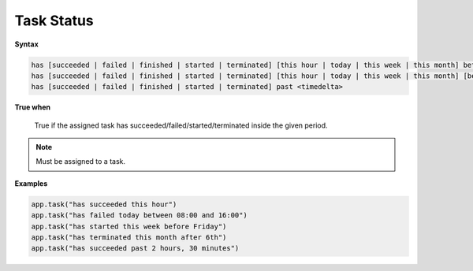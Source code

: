 
.. _cond-status:

Task Status
-----------

**Syntax**

.. code-block:: none

   has [succeeded | failed | finished | started | terminated] [this hour | today | this week | this month] between <start> and <end>
   has [succeeded | failed | finished | started | terminated] [this hour | today | this week | this month] [before | after] <time>
   has [succeeded | failed | finished | started | terminated] past <timedelta>

**True when**
  
  True if the assigned task has succeeded/failed/started/terminated inside the given period.

.. note::

  Must be assigned to a task.


**Examples**

.. code-block:: python

    app.task("has succeeded this hour")
    app.task("has failed today between 08:00 and 16:00")
    app.task("has started this week before Friday")
    app.task("has terminated this month after 6th")
    app.task("has succeeded past 2 hours, 30 minutes")